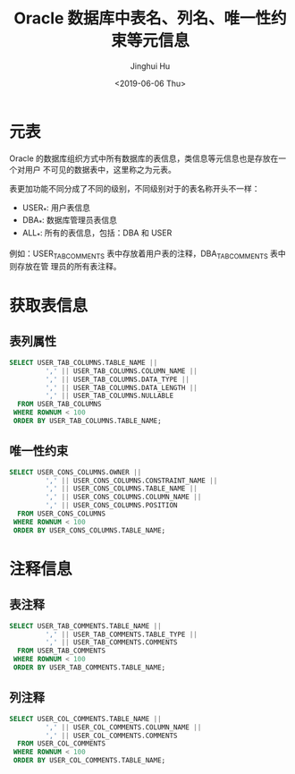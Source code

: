 #+TITLE: Oracle 数据库中表名、列名、唯一性约束等元信息
#+AUTHOR: Jinghui Hu
#+EMAIL: hujinghui@buaa.edu.cn
#+DATE: <2019-06-06 Thu>
#+TAGS: Oracle database


* 元表

Oracle 的数据库组织方式中所有数据库的表信息，类信息等元信息也是存放在一个对用户
不可见的数据表中，这里称之为元表。

表更加功能不同分成了不同的级别，不同级别对于的表名称开头不一样：
- USER_*: 用户表信息
- DBA_*: 数据库管理员表信息
- ALL_*: 所有的表信息，包括：DBA 和 USER

例如：USER_TAB_COMMENTS 表中存放着用户表的注释，DBA_TAB_COMMENTS 表中则存放在管
理员的所有表注释。

* 获取表信息

** 表列属性
#+BEGIN_SRC sql
  SELECT USER_TAB_COLUMNS.TABLE_NAME ||
           ',' || USER_TAB_COLUMNS.COLUMN_NAME ||
           ',' || USER_TAB_COLUMNS.DATA_TYPE ||
           ',' || USER_TAB_COLUMNS.DATA_LENGTH ||
           ',' || USER_TAB_COLUMNS.NULLABLE
    FROM USER_TAB_COLUMNS
   WHERE ROWNUM < 100
   ORDER BY USER_TAB_COLUMNS.TABLE_NAME;
#+END_SRC

** 唯一性约束
#+BEGIN_SRC sql
  SELECT USER_CONS_COLUMNS.OWNER ||
           ',' || USER_CONS_COLUMNS.CONSTRAINT_NAME ||
           ',' || USER_CONS_COLUMNS.TABLE_NAME ||
           ',' || USER_CONS_COLUMNS.COLUMN_NAME ||
           ',' || USER_CONS_COLUMNS.POSITION
    FROM USER_CONS_COLUMNS
   WHERE ROWNUM < 100
   ORDER BY USER_CONS_COLUMNS.TABLE_NAME;
#+END_SRC

*  注释信息

** 表注释
#+BEGIN_SRC sql
  SELECT USER_TAB_COMMENTS.TABLE_NAME ||
           ',' || USER_TAB_COMMENTS.TABLE_TYPE ||
           ',' || USER_TAB_COMMENTS.COMMENTS
    FROM USER_TAB_COMMENTS
   WHERE ROWNUM < 100
   ORDER BY USER_TAB_COMMENTS.TABLE_NAME;
#+END_SRC

** 列注释
#+BEGIN_SRC sql
  SELECT USER_COL_COMMENTS.TABLE_NAME ||
           ',' || USER_COL_COMMENTS.COLUMN_NAME ||
           ',' || USER_COL_COMMENTS.COMMENTS
    FROM USER_COL_COMMENTS
   WHERE ROWNUM < 100
   ORDER BY USER_COL_COMMENTS.TABLE_NAME;
#+END_SRC
